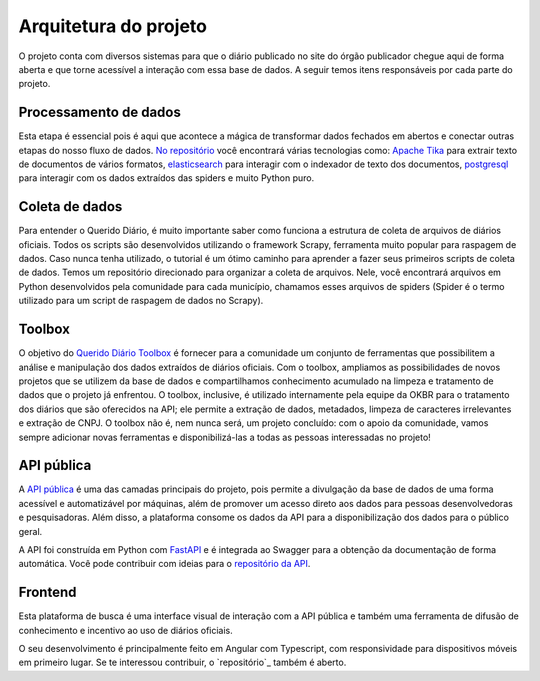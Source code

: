 Arquitetura do projeto
======================

O projeto conta com diversos sistemas para que o diário publicado 
no site do órgão publicador chegue aqui de forma aberta e que torne 
acessível a interação com essa base de dados. A seguir temos itens 
responsáveis por cada parte do projeto.

Processamento de dados
----------------------

Esta etapa é essencial pois é aqui que acontece a mágica de transformar dados 
fechados em abertos e conectar outras etapas do nosso fluxo de dados. `No repositório`_ 
você encontrará várias tecnologias como: `Apache Tika`_ para extrair texto de documentos
de vários formatos, `elasticsearch`_ para interagir com o indexador de texto dos 
documentos, `postgresql`_ para interagir com os dados extraídos das spiders e muito 
Python puro.

Coleta de dados
---------------

Para entender o Querido Diário, é muito importante saber como funciona a 
estrutura de coleta de arquivos de diários oficiais. Todos os scripts são 
desenvolvidos utilizando o framework Scrapy, ferramenta muito popular para 
raspagem de dados. Caso nunca tenha utilizado, o tutorial é um ótimo caminho 
para aprender a fazer seus primeiros scripts de coleta de dados. Temos um 
repositório direcionado para organizar a coleta de arquivos. Nele, você 
encontrará arquivos em Python desenvolvidos pela comunidade para cada 
município, chamamos esses arquivos de spiders (Spider é o termo utilizado 
para um script de raspagem de dados no Scrapy).

Toolbox
-------

O objetivo do `Querido Diário Toolbox`_ é fornecer para a comunidade um 
conjunto de ferramentas que possibilitem a análise e manipulação dos dados 
extraídos de diários oficiais. Com o toolbox, ampliamos as possibilidades 
de novos projetos que se utilizem da base de dados e compartilhamos 
conhecimento acumulado na limpeza e tratamento de dados que o projeto já 
enfrentou. O toolbox, inclusive, é utilizado internamente pela equipe da 
OKBR para o tratamento dos diários que são oferecidos na API; ele permite 
a extração de dados, metadados, limpeza de caracteres irrelevantes e 
extração de CNPJ. O toolbox não é, nem nunca será, um projeto 
concluído: com o apoio da comunidade, vamos sempre adicionar novas 
ferramentas e disponibilizá-las a todas as pessoas interessadas no projeto!

API pública
-----------

A `API pública`_ é uma das camadas principais do projeto, pois permite a 
divulgação da base de dados de uma forma acessível e automatizável por 
máquinas, além de promover um acesso direto aos dados para pessoas 
desenvolvedoras e pesquisadoras. Além disso, a plataforma consome os 
dados da API para a disponibilização dos dados para o público geral.

A API foi construída em Python com `FastAPI`_ e é integrada ao Swagger 
para a obtenção da documentação de forma automática. Você pode contribuir 
com ideias para o `repositório da API`_.

Frontend 
---------

Esta plataforma de busca é uma interface visual de 
interação com a API pública e também uma ferramenta de difusão de conhecimento e incentivo 
ao uso de diários oficiais.

O seu desenvolvimento é principalmente feito em Angular com Typescript, com responsividade 
para dispositivos móveis em primeiro lugar. Se te interessou contribuir, o `repositório`_ 
também é aberto.


.. _No repositório: https://github.com/okfn-brasil/querido-diario-data-processing/
.. _Apache Tika: https://tika.apache.org/
.. _elasticsearch: https://www.elastic.co/
.. _postgresql: https://www.postgresql.org/ 
.. _Querido Diário Toolbox: https://github.com/okfn-brasil/querido-diario-toolbox
.. _API pública: https://queridodiario.ok.org.br/api/docs
.. _FastAPI: https://fastapi.tiangolo.com/
.. _repositório da API: https://github.com/okfn-brasil/querido-diario-api
.. _o repositório oficial: https://github.com/okfn-brasil/querido-diario-frontend
